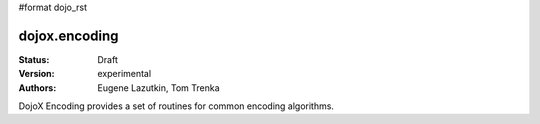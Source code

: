 #format dojo_rst

dojox.encoding
==============

:Status: Draft
:Version: experimental
:Authors: Eugene Lazutkin, Tom Trenka

DojoX Encoding provides a set of routines for common encoding algorithms.
